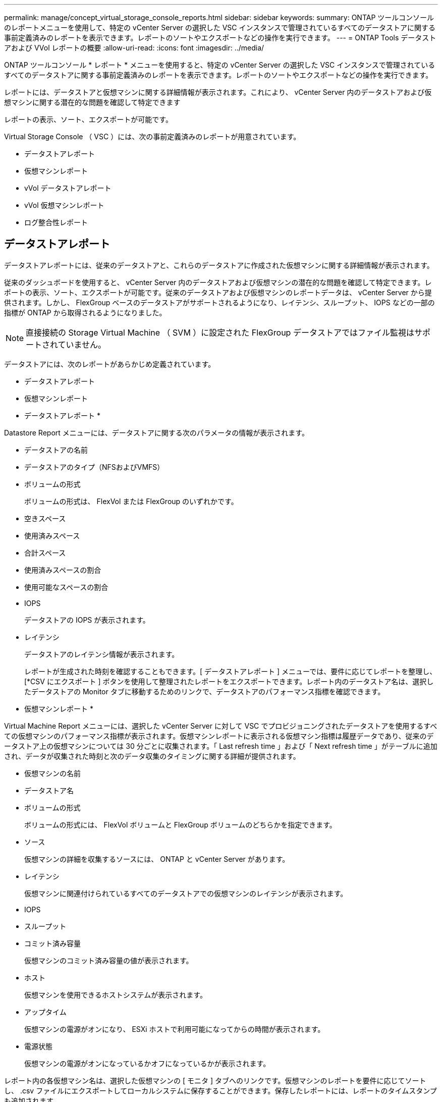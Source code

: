 ---
permalink: manage/concept_virtual_storage_console_reports.html 
sidebar: sidebar 
keywords:  
summary: ONTAP ツールコンソールのレポートメニューを使用して、特定の vCenter Server の選択した VSC インスタンスで管理されているすべてのデータストアに関する事前定義済みのレポートを表示できます。レポートのソートやエクスポートなどの操作を実行できます。 
---
= ONTAP Tools データストアおよび VVol レポートの概要
:allow-uri-read: 
:icons: font
:imagesdir: ../media/


[role="lead"]
ONTAP ツールコンソール * レポート * メニューを使用すると、特定の vCenter Server の選択した VSC インスタンスで管理されているすべてのデータストアに関する事前定義済みのレポートを表示できます。レポートのソートやエクスポートなどの操作を実行できます。

レポートには、データストアと仮想マシンに関する詳細情報が表示されます。これにより、 vCenter Server 内のデータストアおよび仮想マシンに関する潜在的な問題を確認して特定できます

レポートの表示、ソート、エクスポートが可能です。

Virtual Storage Console （ VSC ）には、次の事前定義済みのレポートが用意されています。

* データストアレポート
* 仮想マシンレポート
* vVol データストアレポート
* vVol 仮想マシンレポート
* ログ整合性レポート




== データストアレポート

データストアレポートには、従来のデータストアと、これらのデータストアに作成された仮想マシンに関する詳細情報が表示されます。

従来のダッシュボードを使用すると、 vCenter Server 内のデータストアおよび仮想マシンの潜在的な問題を確認して特定できます。レポートの表示、ソート、エクスポートが可能です。従来のデータストアおよび仮想マシンのレポートデータは、 vCenter Server から提供されます。しかし、 FlexGroup ベースのデータストアがサポートされるようになり、レイテンシ、スループット、 IOPS などの一部の指標が ONTAP から取得されるようになりました。


NOTE: 直接接続の Storage Virtual Machine （ SVM ）に設定された FlexGroup データストアではファイル監視はサポートされていません。

データストアには、次のレポートがあらかじめ定義されています。

* データストアレポート
* 仮想マシンレポート


* データストアレポート *

Datastore Report メニューには、データストアに関する次のパラメータの情報が表示されます。

* データストアの名前
* データストアのタイプ（NFSおよびVMFS）
* ボリュームの形式
+
ボリュームの形式は、 FlexVol または FlexGroup のいずれかです。

* 空きスペース
* 使用済みスペース
* 合計スペース
* 使用済みスペースの割合
* 使用可能なスペースの割合
* IOPS
+
データストアの IOPS が表示されます。

* レイテンシ
+
データストアのレイテンシ情報が表示されます。

+
レポートが生成された時刻を確認することもできます。[ データストアレポート ] メニューでは、要件に応じてレポートを整理し、 [*CSV にエクスポート ] ボタンを使用して整理されたレポートをエクスポートできます。レポート内のデータストア名は、選択したデータストアの Monitor タブに移動するためのリンクで、データストアのパフォーマンス指標を確認できます。



* 仮想マシンレポート *

Virtual Machine Report メニューには、選択した vCenter Server に対して VSC でプロビジョニングされたデータストアを使用するすべての仮想マシンのパフォーマンス指標が表示されます。仮想マシンレポートに表示される仮想マシン指標は履歴データであり、従来のデータストア上の仮想マシンについては 30 分ごとに収集されます。「 Last refresh time 」および「 Next refresh time 」がテーブルに追加され、データが収集された時刻と次のデータ収集のタイミングに関する詳細が提供されます。

* 仮想マシンの名前
* データストア名
* ボリュームの形式
+
ボリュームの形式には、 FlexVol ボリュームと FlexGroup ボリュームのどちらかを指定できます。

* ソース
+
仮想マシンの詳細を収集するソースには、 ONTAP と vCenter Server があります。

* レイテンシ
+
仮想マシンに関連付けられているすべてのデータストアでの仮想マシンのレイテンシが表示されます。

* IOPS
* スループット
* コミット済み容量
+
仮想マシンのコミット済み容量の値が表示されます。

* ホスト
+
仮想マシンを使用できるホストシステムが表示されます。

* アップタイム
+
仮想マシンの電源がオンになり、 ESXi ホストで利用可能になってからの時間が表示されます。

* 電源状態
+
仮想マシンの電源がオンになっているかオフになっているかが表示されます。



レポート内の各仮想マシン名は、選択した仮想マシンの [ モニタ ] タブへのリンクです。仮想マシンのレポートを要件に応じてソートし、 .csv ファイルにエクスポートしてローカルシステムに保存することができます。保存したレポートには、レポートのタイムスタンプも追加されます。

FlexGroup ボリュームをベースとする仮想マシンでは、新しい仮想マシンの電源をオンにすると、 ONTAP で監視するためのファイルが登録されます。レイテンシ、スループット、および IOPS の履歴指標は、 VM レポートに ONTAP からアクセスしたときに取得されます。



== vVol レポート

vVol レポートには、 VMware Virtual Volumes （ vVol ）データストアと、それらのデータストアに作成された仮想マシンに関する詳細情報が表示されます。vVol ダッシュボードを使用すると、 vCenter Server 内の vVol データストアおよび仮想マシンの潜在的な問題を確認して特定できます。

レポートを表示、整理、エクスポートできます。vVolデータストアおよび仮想マシンレポートのデータは、ONTAP から提供されます。

vVol には、次の組み込みのレポートが用意されています。

* vVol データストアレポート
* vVol VM レポート


* vVol データストアレポート *

vVol データストアレポートのメニューには、データストアに関する次のパラメータに関する情報が表示されます。

* vVol データストア名
* 空きスペース
* 使用済みスペース
* 合計スペース
* 使用済みスペースの割合
* 使用可能なスペースの割合
* IOPS
* レイテンシ
パフォーマンス指標は、ONTAP 9.8以降のNFSベースのvVolデータストアで使用できます。レポートが生成された時刻を確認することもできます。vVol データストアレポートのメニューでは、要件に応じてレポートを整理し、 CSV にエクスポート * ボタンを使用して整理されたレポートをエクスポートできます。レポート内の各 SAN vVol データストア名は、選択した SAN vVol データストアの監視タブに移動するためのリンクで、パフォーマンス指標を表示できます。


* VVol 仮想マシンレポート *

vVol 仮想マシンのサマリレポートのメニューには、選択した vCenter Server 用に VASA Provider for ONTAP でプロビジョニングされた SAN vVol データストアを使用するすべての仮想マシンのパフォーマンス指標が表示されます。VM レポートに表示される仮想マシン指標は履歴データであり、 VVOL データストア上の仮想マシンについては 10 分ごとに収集されます。「最終更新時刻」と「次の更新時刻」が表に追加され、データが収集された時刻と次のデータ収集時刻に関する情報が提供されます。

* 仮想マシンの名前
* コミット済み容量
* アップタイム
* IOPS
* スループット
+
仮想マシンの電源がオンになっているかオフになっているかが表示されます。

* 論理スペース
* ホスト
* 電源状態
* レイテンシ
+
仮想マシンに関連付けられているすべての VVol データストアでの仮想マシンのレイテンシが表示されます。



レポート内の各仮想マシン名は、選択した仮想マシンの [ モニタ ] タブへのリンクです。要件に応じて仮想マシンのレポートを整理し、でレポートをエクスポートできます `.CSV` をフォーマットし、ローカルシステムにレポートを保存します。保存したレポートには、タイムスタンプが追加されます。

*ログ整合性レポート*

ログ整合性レポートには、ファイル整合性ステータスが表示されます。ログの整合性がスケジュールされた間隔でチェックされ、レポートが[Log Integrity Report]タブに表示されます。また、ロールオーバーされているさまざまな監査ファイルのステータスも表示されます。

使用可能なログファイルのステータスは次のとおりです。

* Active：ログの書き込み先である現在アクティブなファイルを示します。
* Normal：アーカイブファイルが改ざんまたは削除されていないことを示します。
* Tampered：アーカイブ後にファイルが変更されたことを示します
* rollover_delete:ファイルがlog4j保持ポリシーの一部として削除されたことを示します
* Unexpected_delete：ファイルが手動で削除されたことを示します。


ONTAP tools for VMware vSphereは、次の項目について監査ログを生成します。

* VSCサービス
+
vscserviceの監査ログの場所：_/opt/netapp/vscservice/vsc-audit.log _。
ログ整合性レポートの次のパラメータは、_/opt/netapp/vscserver/etc/log4j2.properties_fileで変更できます。

+
** ロールオーバーの最大ログサイズ。
** 保持ポリシー。このパラメータのデフォルト値は10ファイルです。
** File size（ファイルサイズ）。このパラメータのデフォルト値は、ファイルがアーカイブされる前の10MBです。
新しい値を有効にするには、サービスを再起動する必要があります。


* VPサービス
+
VPサービスの監査ログの場所：_/opt/netapp/vpservice/vp-audit.log _
VP監査ログは、_/opt/netapp/vpserver/conf/log4j2.properties_ファイル内で変更できます。新しい値を有効にするには、サービスを再起動する必要があります。

* MAINTコマンド
+
メンテナンスサービスの監査ログの場所：_/opt/netapp/vscservice/maint-audit.log _
メンテナンスログファイルは、_/opt/netapp/vscserver/etc/maint _ logger.properties_ファイルで変更できます。
デフォルト値を変更した場合は、新しい値を有効にするためにサーバを再起動します。



定期的に監査ログをチェックするようにスケジューラを設定できます。スケジューラのデフォルト値は1日です。_/opt/netapp/vscserver/etc/maint _ logger.properties_ファイルの値を変更できます。
